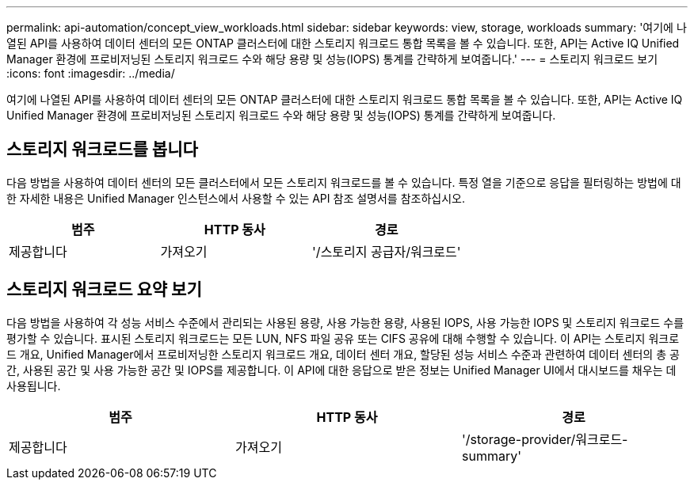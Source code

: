 ---
permalink: api-automation/concept_view_workloads.html 
sidebar: sidebar 
keywords: view, storage, workloads 
summary: '여기에 나열된 API를 사용하여 데이터 센터의 모든 ONTAP 클러스터에 대한 스토리지 워크로드 통합 목록을 볼 수 있습니다. 또한, API는 Active IQ Unified Manager 환경에 프로비저닝된 스토리지 워크로드 수와 해당 용량 및 성능(IOPS) 통계를 간략하게 보여줍니다.' 
---
= 스토리지 워크로드 보기
:icons: font
:imagesdir: ../media/


[role="lead"]
여기에 나열된 API를 사용하여 데이터 센터의 모든 ONTAP 클러스터에 대한 스토리지 워크로드 통합 목록을 볼 수 있습니다. 또한, API는 Active IQ Unified Manager 환경에 프로비저닝된 스토리지 워크로드 수와 해당 용량 및 성능(IOPS) 통계를 간략하게 보여줍니다.



== 스토리지 워크로드를 봅니다

다음 방법을 사용하여 데이터 센터의 모든 클러스터에서 모든 스토리지 워크로드를 볼 수 있습니다. 특정 열을 기준으로 응답을 필터링하는 방법에 대한 자세한 내용은 Unified Manager 인스턴스에서 사용할 수 있는 API 참조 설명서를 참조하십시오.

[cols="3*"]
|===
| 범주 | HTTP 동사 | 경로 


 a| 
제공합니다
 a| 
가져오기
 a| 
'/스토리지 공급자/워크로드'

|===


== 스토리지 워크로드 요약 보기

다음 방법을 사용하여 각 성능 서비스 수준에서 관리되는 사용된 용량, 사용 가능한 용량, 사용된 IOPS, 사용 가능한 IOPS 및 스토리지 워크로드 수를 평가할 수 있습니다. 표시된 스토리지 워크로드는 모든 LUN, NFS 파일 공유 또는 CIFS 공유에 대해 수행할 수 있습니다. 이 API는 스토리지 워크로드 개요, Unified Manager에서 프로비저닝한 스토리지 워크로드 개요, 데이터 센터 개요, 할당된 성능 서비스 수준과 관련하여 데이터 센터의 총 공간, 사용된 공간 및 사용 가능한 공간 및 IOPS를 제공합니다. 이 API에 대한 응답으로 받은 정보는 Unified Manager UI에서 대시보드를 채우는 데 사용됩니다.

[cols="3*"]
|===
| 범주 | HTTP 동사 | 경로 


 a| 
제공합니다
 a| 
가져오기
 a| 
'/storage-provider/워크로드-summary'

|===